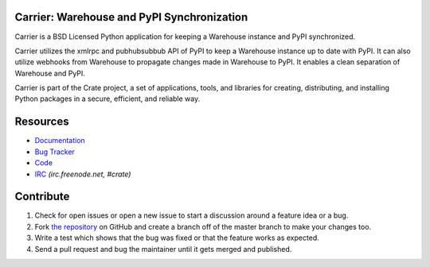 Carrier: Warehouse and PyPI Synchronization
===========================================

Carrier is a BSD Licensed Python application for keeping a Warehouse instance
and PyPI synchronized.

Carrier utilizes the xmlrpc and pubhubsubbub API of PyPI to keep a Warehouse
instance up to date with PyPI. It can also utilize webhooks from Warehouse to
propagate changes made in Warehouse to PyPI. It enables a clean separation of
Warehouse and PyPI.

Carrier is part of the Crate project, a set of applications, tools, and libraries
for creating, distributing, and installing Python packages in a secure, efficient,
and reliable way.


Resources
=========

* Documentation_
* `Bug Tracker`_
* Code_
* IRC_ *(irc.freenode.net, #crate)*

.. _Documentation: https://docs.crate.io/carrier/
.. _`Bug Tracker`: https://github.com/crateio/carrier/issues
.. _Code: https://github.com/crateio/carrier/
.. _IRC: http://webchat.freenode.net?channels=crate

Contribute
==========

1. Check for open issues or open a new issue to start a discussion around a feature
   idea or a bug.
2. Fork `the repository`_ on GitHub and create a branch off of the master branch
   to make your changes too.
3. Write a test which shows that the bug was fixed or that the feature works as expected.
4. Send a pull request and bug the maintainer until it gets merged and published.

.. _`the repository`: https://github.com/crateio/carrier/
